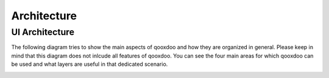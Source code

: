 .. _pages/architecture#architecture:

Architecture
************

.. _pages/architecture#ui_architecture:

UI Architecture
===============

The following diagram tries to show the main aspects of qooxdoo and how they are organized in general. Please keep in mind that this diagram does not inlcude all features of qooxdoo.
You can see the four main areas for which qooxdoo can be used and what layers are useful in that dedicated scenario.

.. image:: /_static/architecture_ui_new.png

